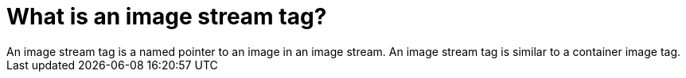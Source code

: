 // Module included in the following assemblies:
// * assembly/openshift_images

[id='image-stream-tag_{context}']
= What is an image stream tag?
An image stream tag is a named pointer to an image in an image stream. An image stream tag is similar to a container image tag.
